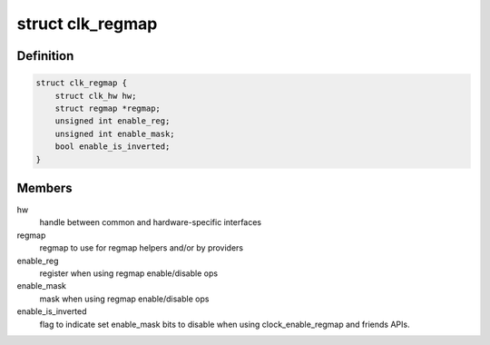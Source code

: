 .. -*- coding: utf-8; mode: rst -*-
.. src-file: drivers/clk/qcom/clk-regmap.h

.. _`clk_regmap`:

struct clk_regmap
=================

.. c:type:: struct clk_regmap

    regmap supporting clock

.. _`clk_regmap.definition`:

Definition
----------

.. code-block:: c

    struct clk_regmap {
        struct clk_hw hw;
        struct regmap *regmap;
        unsigned int enable_reg;
        unsigned int enable_mask;
        bool enable_is_inverted;
    }

.. _`clk_regmap.members`:

Members
-------

hw
    handle between common and hardware-specific interfaces

regmap
    regmap to use for regmap helpers and/or by providers

enable_reg
    register when using regmap enable/disable ops

enable_mask
    mask when using regmap enable/disable ops

enable_is_inverted
    flag to indicate set enable_mask bits to disable
    when using clock_enable_regmap and friends APIs.

.. This file was automatic generated / don't edit.

